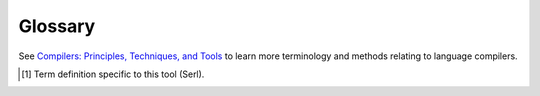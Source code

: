 Glossary
========

.. glossary::
  :sorted:

  Token Expansion [#ft1]_
    The name of the procedure called to substitute token patterns referenced in other tokens by their token identifier.
  
  Token Types
    The type of a token used for syntax highlighting.
  
  Grammar Variables [#ft1]_
    Variables created based on the symbols used in a :term:`grammar production`.
    These can be :term:`terminal` or :term:`non-terminal` variables.
    The former are :term:`token` values while the latter are functions used to traverse the :term:`AST`.

  System Configuration [#ft1]_
    The directory located at :code:`~/.serl` which is used to store system-wide languages and environments.
  
  Grammar Production
    A substitution rule with a head (non-terminal) and a body (sequence of terminals/non-terminals).
  
  Terminal
    A concrete symbol used within the syntax of a language.
  
  Token
    Synonymous with :term:`terminal`.

  Non-terminal
    A symbol used to represent a set of strings that can be generated by reducing it according to :term:`grammar productions <grammar production>`.
  
  Lexer
    A program used to break an input string up into syntactic units called :term:`tokens <token>`.

  Grammar
    A set of :term:`productions <grammar production>` used to specify the structure of a language.
  
  Parser
    A program used to verify the structure of a sequence of :term:`tokens <token>`, and create an intermediary representation such as an :term:`AST`
  
  AST
    Abstract syntax tree, the intermediary representation created after parsing.

See `Compilers: Principles, Techniques, and Tools <https://books.google.co.uk/books/about/Compilers_Principles_Techniques_and_Tool.html>`_ to learn more terminology and methods relating to language compilers.

.. [#ft1] Term definition specific to this tool (Serl).